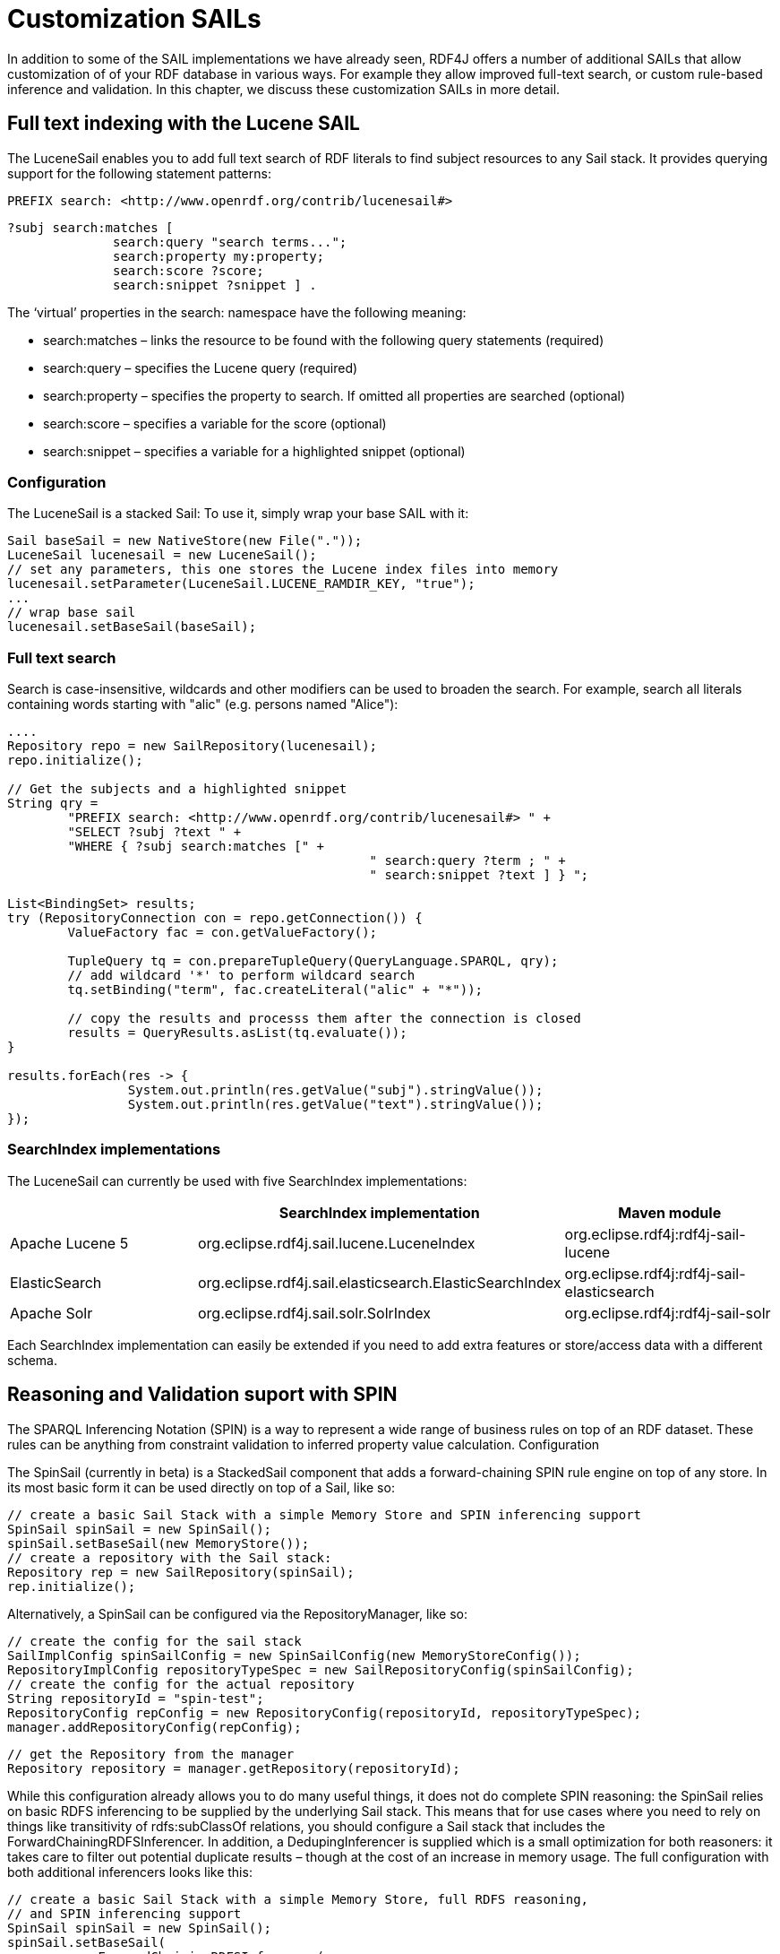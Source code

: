 = Customization SAILs

In addition to some of the SAIL implementations we have already seen, RDF4J offers a number of additional SAILs that allow customization of of your RDF database in various ways. For example they allow improved full-text search, or custom rule-based inference and validation. In this chapter, we discuss these customization SAILs in more detail.

== Full text indexing with the Lucene SAIL

The LuceneSail enables you to add full text search of RDF literals to find subject resources to any Sail stack. It provides querying support for the following statement patterns:

 PREFIX search: <http://www.openrdf.org/contrib/lucenesail#>
	 
 ?subj search:matches [
               search:query "search terms..."; 
               search:property my:property;
               search:score ?score;
               search:snippet ?snippet ] .

The ‘virtual’ properties in the search: namespace have the following meaning:

- search:matches – links the resource to be found with the following query statements (required)
- search:query – specifies the Lucene query (required)
- search:property – specifies the property to search. If omitted all properties are searched (optional)
- search:score – specifies a variable for the score (optional)
- search:snippet – specifies a variable for a highlighted snippet (optional)

=== Configuration

The LuceneSail is a stacked Sail: To use it, simply wrap your base SAIL with it:

[source,java]
----
Sail baseSail = new NativeStore(new File("."));
LuceneSail lucenesail = new LuceneSail();
// set any parameters, this one stores the Lucene index files into memory
lucenesail.setParameter(LuceneSail.LUCENE_RAMDIR_KEY, "true");
...
// wrap base sail
lucenesail.setBaseSail(baseSail);
----

=== Full text search

Search is case-insensitive, wildcards and other modifiers can be used to broaden the search.
For example, search all literals containing words starting with "alic" (e.g. persons named "Alice"):

[source,java]
----
....
Repository repo = new SailRepository(lucenesail);
repo.initialize();

// Get the subjects and a highlighted snippet
String qry = 
	"PREFIX search: <http://www.openrdf.org/contrib/lucenesail#> " +
	"SELECT ?subj ?text " +
	"WHERE { ?subj search:matches [" +
						" search:query ?term ; " +
						" search:snippet ?text ] } ";

List<BindingSet> results;	
try (RepositoryConnection con = repo.getConnection()) {
	ValueFactory fac = con.getValueFactory();
		 
	TupleQuery tq = con.prepareTupleQuery(QueryLanguage.SPARQL, qry);
	// add wildcard '*' to perform wildcard search
	tq.setBinding("term", fac.createLiteral("alic" + "*"));
	
	// copy the results and processs them after the connection is closed
	results = QueryResults.asList(tq.evaluate());
}

results.forEach(res -> { 
		System.out.println(res.getValue("subj").stringValue()); 
		System.out.println(res.getValue("text").stringValue());
});

----

=== SearchIndex implementations

The LuceneSail can currently be used with five SearchIndex implementations:

[options="header"]
|=========================================================================================
|                 | SearchIndex implementation                | Maven module
| Apache Lucene 5 | org.eclipse.rdf4j.sail.lucene.LuceneIndex | org.eclipse.rdf4j:rdf4j-sail-lucene
| ElasticSearch   | org.eclipse.rdf4j.sail.elasticsearch.ElasticSearchIndex | org.eclipse.rdf4j:rdf4j-sail-elasticsearch
| Apache Solr     | org.eclipse.rdf4j.sail.solr.SolrIndex     | org.eclipse.rdf4j:rdf4j-sail-solr
|=========================================================================================

Each SearchIndex implementation can easily be extended if you need to add extra features or store/access data with a different schema.

== Reasoning and Validation suport with SPIN

The SPARQL Inferencing Notation (SPIN) is a way to represent a wide range of business rules on top of an RDF dataset. These rules can be anything from constraint validation to inferred property value calculation.
Configuration

The SpinSail (currently in beta) is a StackedSail component that adds a forward-chaining SPIN rule engine on top of any store. In its most basic form it can be used directly on top of a Sail, like so:

    // create a basic Sail Stack with a simple Memory Store and SPIN inferencing support
    SpinSail spinSail = new SpinSail();
    spinSail.setBaseSail(new MemoryStore());
    // create a repository with the Sail stack:
    Repository rep = new SailRepository(spinSail);
    rep.initialize();

Alternatively, a SpinSail can be configured via the RepositoryManager, like so:

    // create the config for the sail stack
    SailImplConfig spinSailConfig = new SpinSailConfig(new MemoryStoreConfig());
    RepositoryImplConfig repositoryTypeSpec = new SailRepositoryConfig(spinSailConfig);
    // create the config for the actual repository
    String repositoryId = "spin-test";
    RepositoryConfig repConfig = new RepositoryConfig(repositoryId, repositoryTypeSpec);
    manager.addRepositoryConfig(repConfig);
     
    // get the Repository from the manager
    Repository repository = manager.getRepository(repositoryId);

While this configuration already allows you to do many useful things, it does not do complete SPIN reasoning: the SpinSail relies on basic RDFS inferencing to be supplied by the underlying Sail stack. This means that for use cases where you need to rely on things like transitivity of rdfs:subClassOf relations, you should configure a Sail stack that includes the ForwardChainingRDFSInferencer. In addition, a DedupingInferencer is supplied which is a small optimization for both reasoners: it takes care to filter out potential duplicate results – though at the cost of an increase in memory usage. The full configuration with both additional inferencers looks like this:

    // create a basic Sail Stack with a simple Memory Store, full RDFS reasoning,
    // and SPIN inferencing support
    SpinSail spinSail = new SpinSail();
    spinSail.setBaseSail(
            new ForwardChainingRDFSInferencer(
                   new DedupingInferencr(new MemoryStore())
            )
    );
    // create a repository with the Sail stack:
    Repository rep = new SailRepository(spinSail);
    rep.init();

or using configuration via the RepositoryManager:

    // create the config for the sail stack
    SailImplConfig spinSailConfig = new SpinSailConfig(
               new ForwardChainingRDFSInferencerConfig(
                     new DedupingInferencerConfig(new MemoryStoreConfig())
               )
    );
    RepositoryImplConfig repositoryTypeSpec = new SailRepositoryConfig(spinSailConfig);
    // create the config for the actual repository
    String repositoryId = "spin-test";
    RepositoryConfig repConfig = new RepositoryConfig(repositoryId, repositoryTypeSpec);
    manager.addRepositoryConfig(repConfig);
     
    // get the Repository from the manager
    Repository repository = manager.getRepository(repositoryId);

=== Adding rules

Once your repository is set up with SPIN support, you can add rules by simply uploading an RDF document contain SPIN rules (which are expressed in RDF using the SPIN vocabulary).  The SpinSail will automatically execute these rules on the data.

As an example, consider the following data:

 @prefix ex: <http://example.org/>.
 
 ex:John a ex:Father ;
         ex:parentOf ex:Lucy .
 
 ex:Lucy a ex:Person .

Now assume we wish to introduce a rule that defines persons who are the object of the ex:parentOf relation to be subject of an ex:childOf relation (in other words, we want to infer the inverse relationship for the parent-child relation). In SPIN, this could be done with the following rule:

 @prefix rdfs: <http://www.w3.org/2000/01/rdf-schema#>.
 @prefix sp: <http://spinrdf.org/sp#>.
 @prefix spin: <http://spinrdf.org/spin#>.
 @prefix ex: <http://example.org/>.

 // every person who has a parent is a child of that parent.
 ex:Person a rdfs:Class ;
 	spin:rule [
 		a sp:Construct ;
		sp:text """PREFIX ex: <http://example.org/> 
		           CONSTRUCT { ?this ex:childOf ?parent . }
		           WHERE { ?parent ex:parentOf ?this . }"""
	] .

To get the SpinSail to execute this rule, all you need to do is upload both above RDF datasets to the Repository. The relation will be automatically inferred at data upload time, so the query:

 SELECT ?child WHERE { ?child ex:childOf ?parent }

will give this result:

[options="header"]
|========
|child
| ex:Lucy
|========

=== Further reading

Here are some useful links to learn more about SPIN:

- http://spinrdf.org/spinsquare.html[SPIN Primer]
- http://www.topquadrant.com/spin/tutorial/[Getting Started with SPIN] (by Topquadrant)

